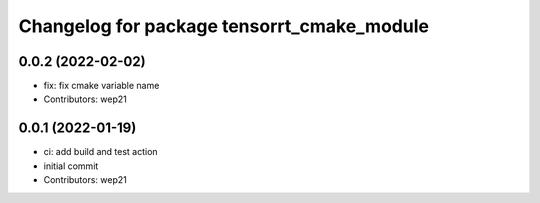 ^^^^^^^^^^^^^^^^^^^^^^^^^^^^^^^^^^^^^^^^^^^
Changelog for package tensorrt_cmake_module
^^^^^^^^^^^^^^^^^^^^^^^^^^^^^^^^^^^^^^^^^^^

0.0.2 (2022-02-02)
------------------
* fix: fix cmake variable name
* Contributors: wep21

0.0.1 (2022-01-19)
------------------
* ci: add build and test action
* initial commit
* Contributors: wep21
